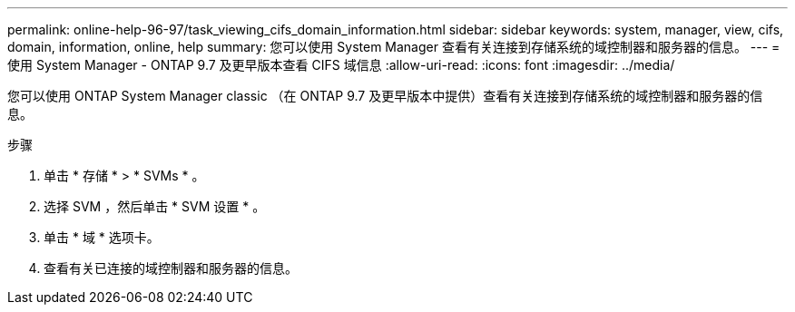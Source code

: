 ---
permalink: online-help-96-97/task_viewing_cifs_domain_information.html 
sidebar: sidebar 
keywords: system, manager, view, cifs, domain, information, online, help 
summary: 您可以使用 System Manager 查看有关连接到存储系统的域控制器和服务器的信息。 
---
= 使用 System Manager - ONTAP 9.7 及更早版本查看 CIFS 域信息
:allow-uri-read: 
:icons: font
:imagesdir: ../media/


[role="lead"]
您可以使用 ONTAP System Manager classic （在 ONTAP 9.7 及更早版本中提供）查看有关连接到存储系统的域控制器和服务器的信息。

.步骤
. 单击 * 存储 * > * SVMs * 。
. 选择 SVM ，然后单击 * SVM 设置 * 。
. 单击 * 域 * 选项卡。
. 查看有关已连接的域控制器和服务器的信息。

